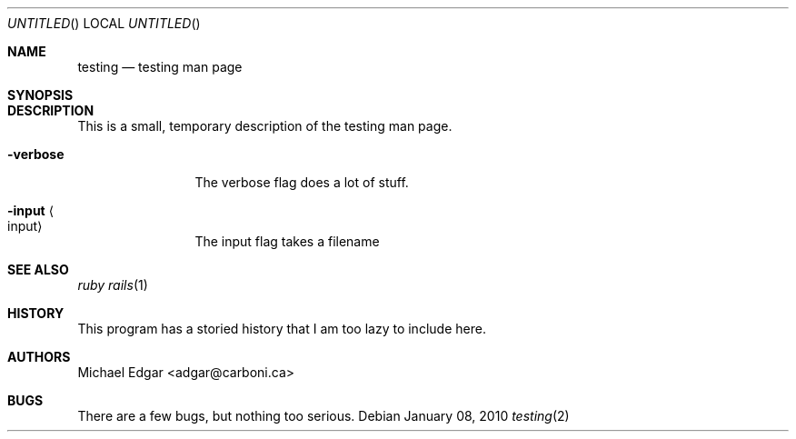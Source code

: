 .Dd January 08, 2010
.Os
.Dt testing 2
.Sh NAME
.Nm testing
.Nd testing man page
.Sh SYNOPSIS

.Sh DESCRIPTION
This is a small, temporary description of the testing man page.
.Bl -tag -width "mmmmmmmmmm" -compact
.Pp
.It Fl verbose
The verbose flag does a lot of stuff.
.Pp
.It Fl input Ao input Ac
The input flag takes a filename
.El
.Pp
.Sh SEE ALSO
.Xr ruby
.Xr rails 1
.Sh HISTORY
This program has a storied history that I am too lazy to include here.
.Sh AUTHORS
.An "Michael Edgar" Aq adgar@carboni.ca
.Sh BUGS
There are a few bugs, but nothing too serious.
